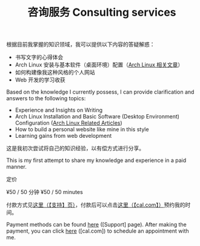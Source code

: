 #+TITLE: 咨询服务 Consulting services

根据目前我掌握的知识领域，我可以提供以下内容的答疑解惑：

- 书写文字的心得体会
- Arch Linux 安装与基本软件（桌面环境）配置（[[/tags/arch-linux][Arch Linux 相关文章]]）
- 如何构建像我这种风格的个人网站
- Web 开发的学习收获

Based on the knowledge I currently possess, I can provide clarification and answers to the following topics:

- Experience and Insights on Writing
- Arch Linux Installation and Basic Software (Desktop Environment) Configuration ([[/tags/arch-linux][Arch Linux Related Articles]])
- How to build a personal website like mine in this style
- Learning gains from web development

这是我初次尝试将自己的知识经验，以有偿方式进行分享。

This is my first attempt to share my knowledge and experience in a paid manner.

定价

¥50 / 50 分钟 ¥50 / 50 minutes

付款方式见[[/support][这里（【支持】页）]]，付款后可以点击[[https://cal.com/tianheg/50m][这里（【cal.com】）]]预约我的时间。

Payment methods can be found [[/support][here]] ([Support] page). After making the payment, you can click [[https://cal.com/tianheg/50m][here]] ([cal.com]) to schedule an appointment with me.
#+BEGIN_EXPORT html
<!--
参考了

- https://dingyu.me/service
- https://amazt.netlify.app/people/geekdada/
- https://lutaonan.com/consulting/

二维码的背景图片出处

https://unsplash.com/photos/a-painting-of-a-body-of-water-surrounded-by-trees-AckZaYtIq3I

-->
#+END_EXPORT
